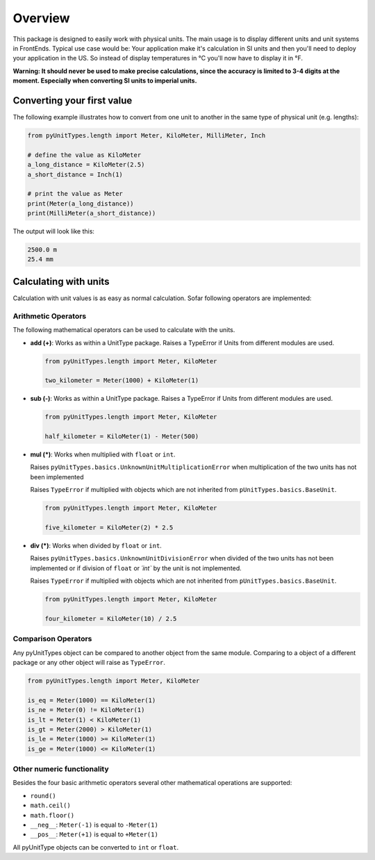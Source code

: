 Overview
========

This package is designed to easily work with physical units. The main usage is to display different units and unit
systems in FrontEnds. Typical use case would be: Your application make it's calculation in SI units and then you'll need
to deploy your application in the US. So instead of display temperatures in °C you'll now have to display it in °F.

**Warning: It should never be used to make precise calculations, since the accuracy is
limited to 3-4 digits at the moment. Especially when converting SI units to imperial units.**

Converting your first value
----------------------------

The following example illustrates how to convert from one unit to another in the same type of physical unit (e.g. lengths):

.. code-block:: python

  from pyUnitTypes.length import Meter, KiloMeter, MilliMeter, Inch

  # define the value as KiloMeter
  a_long_distance = KiloMeter(2.5)
  a_short_distance = Inch(1)

  # print the value as Meter
  print(Meter(a_long_distance))
  print(MilliMeter(a_short_distance))

The output will look like this:

.. code-block::

  2500.0 m
  25.4 mm

Calculating with units
----------------------

Calculation with unit values is as easy as normal calculation. Sofar following operators are implemented:

Arithmetic Operators
^^^^^^^^^^^^^^^^^^^^

The following mathematical operators can be used to calculate with the units.

* **add (+)**: Works as within a UnitType package. Raises a TypeError if Units from different modules are used.

  .. code-block:: python

    from pyUnitTypes.length import Meter, KiloMeter

    two_kilometer = Meter(1000) + KiloMeter(1)


* **sub (-)**: Works as within a UnitType package. Raises a TypeError if Units from different modules are used.

  .. code-block:: python

    from pyUnitTypes.length import Meter, KiloMeter

    half_kilometer = KiloMeter(1) - Meter(500)


* **mul (*)**: Works when multiplied with ``float`` or ``int``.

  Raises ``pyUnitTypes.basics.UnknownUnitMultiplicationError`` when multiplication of the two units has not been implemented

  Raises ``TypeError`` if multiplied with objects which are not inherited from ``pUnitTypes.basics.BaseUnit``.

  .. code-block:: python

    from pyUnitTypes.length import Meter, KiloMeter

    five_kilometer = KiloMeter(2) * 2.5


* **div (*)**: Works when divided by ``float`` or ``int``.

  Raises ``pyUnitTypes.basics.UnknownUnitDivisionError`` when divided of the two units has not been implemented or
  if division of ``float`` or `´int`` by the unit is not implemented.

  Raises ``TypeError`` if multiplied with objects which are not inherited from ``pUnitTypes.basics.BaseUnit``.

  .. code-block:: python

    from pyUnitTypes.length import Meter, KiloMeter

    four_kilometer = KiloMeter(10) / 2.5


Comparison Operators
^^^^^^^^^^^^^^^^^^^^

Any pyUnitTypes object can be compared to another object from the same module. Comparing to a object of a different
package or any other object will raise as ``TypeError``.

.. code-block:: python

  from pyUnitTypes.length import Meter, KiloMeter

  is_eq = Meter(1000) == KiloMeter(1)
  is_ne = Meter(0) != KiloMeter(1)
  is_lt = Meter(1) < KiloMeter(1)
  is_gt = Meter(2000) > KiloMeter(1)
  is_le = Meter(1000) >= KiloMeter(1)
  is_ge = Meter(1000) <= KiloMeter(1)

Other numeric functionality
^^^^^^^^^^^^^^^^^^^^^^^^^^^

Besides the four basic arithmetic operators several other mathematical operations are supported:

* ``round()``
* ``math.ceil()``
* ``math.floor()``
* ``__neg__``: ``Meter(-1)`` is equal to ``-Meter(1)``
* ``__pos__``: ``Meter(+1)`` is equal to ``+Meter(1)``

All pyUnitType objects can be converted to ``int`` or ``float``.
